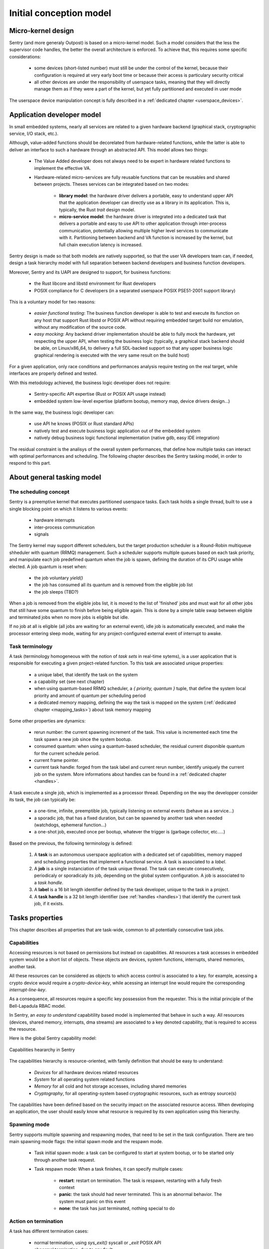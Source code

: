 Initial conception model
------------------------

.. index::
   single: micro-kernel; principle


Micro-kernel design
^^^^^^^^^^^^^^^^^^^

Sentry (and more generaly Outpost) is based on a micro-kernel model. Such a
model considers that the less the supervisor code handles, the better the overall
architecture is enforced. To achieve that, this requires some specific considerations:

   * some devices (short-listed number) must still be under the control of the kernel,
     because their configuration is required at very early boot time or because their
     access is particulary security critical
   * all other devices are under the responsibility of userspace tasks, meaning that
     they will directly manage them as if they were a part of the kernel, but yet
     fully partitioned and executed in user mode

The userspace device manipulation concept is fully described in a :ref:`dedicated chapter <userspace_devices>`.


.. index::
   single: application; model
   single: library; model
   single: micro-service; model

Application developer model
^^^^^^^^^^^^^^^^^^^^^^^^^^^

In small embedded systems, nearly all services are related to a given hardware
backend (graphical stack, cryptographic service, I/O stack, etc.).

Although, value-added functions should be decorelated from hardware-related functions,
while the latter is able to deliver an interface to such a hardware through an abstracted
API.
This model allows two things:

   * The Value Added developer does not always need to be expert in hardware related functions
     to implement the effective VA.

   * Hardware-related micro-services are fully reusable functions that can be reusables
     and shared between projects. Theses services can be integrated based on two modes:

      * **library model**: the hardware driver delivers a portable, easy to understand upper API
        that the application developer can directly use as a library in its application. This is,
        typically, the Rust `trait` design model.

      * **micro-service model**: the hardware driver is integrated into a dedicated task that
        delivers a portable and easy to use API to other application through inter-process
        communication, potentially allowing multiple higher level services to communicate
        with it. Partitioning between backend and VA function is increased by the kernel, but
        full chain execution latency is increased.

Sentry design is made so that both models are natively supported, so that the user VA
developers team can, if needed, design a task hierarchy model with full separation between
backend developers and business function developers.

Moreover, Sentry and its UAPI are designed to support, for business functions:

   * the Rust libcore and libstd environment for Rust developers
   * POSIX compliance for C developers (in a separated userspace POSIX PSE51-2001 support library)

This is a voluntary model for two reasons:

   * *easier functional testing*: The business function developer is able to test and execute its function on any
     host that support Rust libstd or POSIX API without requiring embedded target build nor emulation, without
     any modification of the source code.

   * *easy mocking*: Any backend driver implementation should be able to fully mock the hardware,
     yet respecting the upper API, when testing the business logic (typically, a graphical stack
     backend should be able, on Linux/x86_64, to delivery a full SDL-backed
     support so that any upper business logic graphical rendering is executed with
     the very same result on the build host)

For a given application, only race conditions and performances analysis require testing
on the real target, while interfaces are properly defined and tested.

With this metodology achieved, the business logic developer does not require:

   * Sentry-specific API expertise (Rust or POSIX API usage instead)
   * embedded system low-level expertise (platform bootup, memory map, device drivers design...)

In the same way, the business logic developer can:

   * use API he knows (POSIX or Rust standard APIs)
   * natively test and execute business logic application out of the embedded system
   * natively debug business logic functional implementation (native gdb, easy IDE integration)

The residual constraint is the analisys of the overall system performances,
that define how multiple tasks can interact with optimal performances and scheduling. The following
chapter describes the Sentry tasking model, in order to respond to this part.


.. index::
   single: scheduling; principle
   single: task; definition
   single: job; definition
   single: label; definition
   single: task handle; definition

About general tasking model
^^^^^^^^^^^^^^^^^^^^^^^^^^^

The scheduling concept
""""""""""""""""""""""

Sentry is a preemptive kernel that executes partitioned userspace tasks.
Each task holds a single thread, built to use a single blocking point on which it
listens to various events:

   * hardware interrupts
   * inter-process communication
   * signals

The Sentry kernel may support different schedulers, but the target production scheduler is
a Round-Robin multiqueue shheduler with quantum (RRMQ) management.
Such a scheduler supports multiple queues based on each task priority, and
manipulate each job predefined quantum when the job is spawn, defining the
duration of its CPU usage while elected.
A job quantum is reset when:

   * the job voluntary `yield()`
   * the job has consumed all its quantum and is removed from the eligible job list
   * the job sleeps (TBD?)

When a job is removed from the eligible jobs list, it is moved to the list
of 'finished' jobs and must wait for all other jobs that still have some quantum to
finish before being eligible again. This is done by a simple table swap between eligible
and terminated jobs when no more jobs is eligible but idle.

If no job at all is eligible (all jobs are waiting for an external event), idle job is
automatically executed, and make the processor entering sleep mode, waiting for any
project-configured external event of interrupt to awake.

Task terminology
""""""""""""""""

A task (terminology homogeneous with the notion of *task sets* in real-time sytems),
is a user application that is responsible for executing a given project-related function.
To this task are associated unique properties:

   * a unique label, that identify the task on the system
   * a capability set (see next chapter)
   * when using quantum-based RRMQ scheduler, a `{ priority, quantum }` tuple, that
     define the system local priority and amount of quantum per scheduling period
   * a dedicated memory mapping, defining the way the task is mapped on the system
     (:ref:`dedicated chapter <mapping_tasks>`) about task memory mapping

Some other properties are dynamics:

   * rerun number: the current spawning increment of the task. This value is incremented
     each time the task spawn a new job since the system bootup.
   * consumed quantum: when using a quantum-based scheduler, the residual current disponible
     quantum for the current schedule period.
   * current frame pointer.
   * current task handle: forged from the task label and current rerun number, identify
     uniquely the current job on the system. More informations about handles can be
     found in a :ref:`dedicated chapter <handles>`.

A task execute a single job, which is implemented as a processor thread. Depending on
the way the developper consider its task, the job can typically be:

   * a one-time, infinite, preemptible job, typically listening on external events (behave as a service...)
   * a sporadic job, that has a fixed duration, but can be spawned by another task when needed (watchdogs, ephemeral function...)
   * a one-shot job, executed once per bootup, whatever the trigger is (garbage collector, etc.....)

Based on the previous, the following terminology is defined:

   1. A **task** is an autonomous userspace application with a dedicated set of capabilities, memory mapped and scheduling properties
      that implement a functional service. A task is associated to a *label*.
   2. A **job** is a single instanciation of the task unique thread. The task can execute consecutively, periodicaly or sporadicaly
      its job, depending on the global system configuration. A job is associated to a *task handle*.
   3. A **label** is a 16 bit length identifier defined by the task developer, unique to the task in a project.
   4. A **task handle** is a 32 bit length identifier (see :ref:`handles <handles>`) that identify the current task job, if it exists.


.. index::
   single: capability; concept
   single: capability; definition
   single: job start; model
   single: job termination; model

Tasks properties
^^^^^^^^^^^^^^^^

This chapter describes all properties that are task-wide, common to all potentially consecutive task jobs.

Capabilities
""""""""""""

.. _capabilities:

Accessing resources is not based on permissions but instead on capabilities.
All resources a task accesses in embedded system would be a short list of objects.
These objects are devices, system functions, interrupts, shared memories, another task.

All these resources can be considered as objects to which access control is associated to
a key. for example, acessing a crypto device would require a *crypto-device-key*, while
acessing an interrupt line would require the corresponding *interrupt-line-key*.

As a consequence, all resources require a specific key possession from the requester.
This is the initial principle of the Bell-Lapadula RBAC model.

In Sentry, an *easy to understand* capabitility based model is implemented that
behave in such a way. All resources (devices, shared memory, interrupts, dma streams)
are associated to a key denoted capability, that is required to access the resource.

Here is the global Sentry capability model:

.. figure:: ../_static/figures/capabilities.png
   :width: 80%
   :alt: Outpost capabilities
   :align: center

   Capabilities heararchy in Sentry

The capabilities hierarchy is resource-oriented, with family definition that should
be easy to understand:

   * *Devices* for all hardware devices related resources
   * *System* for all operating system related functions
   * *Memory* for all cold and hot storage accesses, including shared memories
   * *Cryptography*, for all operating-system based cryptographic resources, such as
     entropy source(s)

The capabilities have been defined based on the security impact on the associated
resource access. When developing an application, the user should easily know
what resource is required by its own application using this hierarchy.

Spawning mode
"""""""""""""

Sentry supports multiple spawning and respawning modes, that need to be set
in the task configuration. There are two main spawning mode flags: the initial
spawn mode and the respawn mode.

   * Task initial spawn mode: a task can be configured to start at system
     bootup, or to be started only through another task request.
   * Task respawn mode: When a task finishes, it can specify multiple cases:

      * **restart**: restart on termination. The task is respawn, restarting with a
        fully fresh context
      * **panic**: the task should had never terminated. This is an abnormal behavior.
        The system must panic on this event
      * **none**: the task has just terminated, nothing special to do

Action on termination
"""""""""""""""""""""

.. _job_termination:

A task has different termination cases:

   * normal termination, using `sys_exit()` syscall or `_exit` POSIX API
   * abnormal termination, due to any fault

The kernel handles both exit cases differently:

   * In case of normal termination, the kernel check the task flags as defined in the
     previous chapter and execute the sigstop handler. This handler is a runtime
     implementation. If the application developer has defined and declared a custom
     handler for this case, the runtime sigstop handler will execute it as first,
     **before** its own execution.
   * In case of abnormal termination (fault, etc.), the kernel call the runtime sysabort handler. This handler
     is a runtime implementation. If the application developer has defined and
     declared a custom handler for this case, the runtime sysabort handler will
     call the task custom handler **after** its own execution. When the sysabort
     handler execution is executed, the task is in a dedicated state associated to it.
     If another fault rise while executing the abort handler, the system panic for
     security.

.. index::
   single: job entrypoint; model
   single: rust

job entrypoint
^^^^^^^^^^^^^^

.. _job_entrypoint:

Sentry kernel consider that there is, somewhere, a `_start` symbol (most of the
time, this symbol is hosted by the user libc) that needs to be called.
This symbol is the task entrypoint.

In Sentry, the entrypoint is called with the following prototype:

.. code-block:: C

   /**
    * @param[in] runid: run identifier, starting at 0 at boot
    *   the runid is incremented each time the task job is respawned
    * @param[in] seed: current job input seed, to be used for SSP
    */
   void __attribute__((no_stack_protector, noreturn)) _start(uint32_t runid, uint32_t seed)
   {
         // [...]
         do {
            /* my task loop... */
         } while (1);
         __builtin__unreachable();
   }

.. note::
   the entrypoint symbol name is not a requirement but instead more a convention
   accepted by all toolchains. Entrypoint symbol can be overriden by linker script
   but the usage of `_start` symbol avoid this

The given arguments are used in order to inform the userspace job of the current
run identifier and to allow initialization of the stack smashing protection.

Sentry is not resposible for upper layers implementation, although, a typical call
stack model would be:

.. code-block:: C

   uint32_t __stack_chk_guard = 0;

   int main(void)
   {
      printf("Hello!")
      /* [...] */
      return 0;
   }

   void __attribute__((no_stack_protector, noreturn)) _start(uint32_t runid, uint32_t seed)
   {
      int task_ret;
      __stack_chk_guard = seed;
      /* SSP activated now */
      __libc_init();
      task_ret = main();
      sys_exit(task_ret);
      __builtin__unreachable()
   }

In Outpost, the `_start` symbol is, in C, under the libshield responsability. It can
though be implemented in Rust or any language while the ABI is respected.

No kernel-level or global job mapping requirement is needed when the job is being
executed, as the Sentry kernel:

   * Copy the `.data` and `.got` section in SRAM
   * zeroify the `.bss` section
   * zeriofy the `.svc_exchange` section
   * initialize any kernel-level checked canaries (sections barriers, etc.)

Considering `_start` being a part of the runtime, this allows user developpers to
write userspace jobs as simple as:

.. code-block:: C

   int main(void)
   {
        printf("Hello world!");
        do {
            /* my task loop... */
        } while (1);
        return 0;
   }

or in Rust:

.. code-block:: Rust

   fn main() {
        println!("Hello world!");
        loop {
            /* my task loop... */
        }
   }

It is also possible to define a reactive job, when being started by another task. In that
later case, the job is no more an infinite loop, but instead somehting like:

.. code-block:: Rust

   fn main() {
        mut action_result : u32;
        println!("Spanwed on demand");
        action_result = do_action();
        println!("Return action result to caller");
        emit_action_result_to_caller();
        /// leaving with action result as return code
        action_result
   }

.. note::
   Using this very same mechanism, it is also possible to easily support task with
   periodic jobs. Such a job, like the above, do not host an infinite loop but instead
   periodically execute a fresh context. The kernel then arm a period timer each time
   the job finishes in order to respawn it.

   Such a job can be started at boot time, or by another task, while the periodic
   restart is a job termination policy. This is interesting when a feature that
   requires periodic action is dynamically activated on the system (for e.g. through
   a received request).

.. index::
   single: mapping; model
   single: task metadata

Mapping tasks
^^^^^^^^^^^^^

.. _mapping_tasks:

Task mapping calculation is **not** under the Sentry kernel responsibility. It
is considered that the task mapping calculation is made during project build, by
the project build system, typically using each task two-pass build in order to
calculate and position each task in memory, considering as input the memory layout
of the target.

Such model, where the kernel is not responsible for preparing the task placement,
allows to keep separated the task build environment from the kernel build environment.
The link between all tasks, the kernel, and the resulting generated firmware is made
later on by the project build system, as defined in the following:

.. figure:: ../_static/figures/system_sw_layout.png
   :width: 80%
   :alt: Sentry managers hierarchy in syscall usage
   :align: center

   Typical software layout

To do this, the Sentry kernel considers that it exist, in the overall project layout, a dedicated
section denoted `task_list`.
This section is defined as the following:

.. code-block:: c
   :linenos:

   uint32_t    task_number;
   task_meta_t task_list[CONFIG_MAX_TASKS];

This section is out of the kernel build system responsibility and out of the kernel generated
binary. It is, typically, positioned at the top of the kernel TXT zone so that a single memory
region is used in order to map both kernel code and this region, by the project global layout
configuration.

When the project build system include and position all the tasks of the project in memory,
it is responsible for fulfilling this region with the effective number of tasks
(that must be less or equal to the CONFIG_MAX_TASKS value) and upgrade the task_number field
with the adequate number.
This section is then mapped as read-only content by the kernel, and used in order to initiate
the task manager.

Each task metadata is a task descriptor that contains all required information about a
given task. This metadata contains:

   * a 64bits magic number, to enable fast invalid or empty entry detection
   * a version, that correspond to the ABPI version of the task structure. This avoids potential
     incompativility between the Sentry kernel release and the binary blob generated by the build
     system
   * a task handle (`taskh_t`) that uniquely identify the task
   * various scheduling informations (priority, quantum, ...) that define the task scheduling policy
   * the task capabilities, defining the level of capacities of the task on the system
   * the task memory mapping (code address and size, data address and size, bss infos, heap infos, stack address
     and size) so that the kernel knows how to initiate the task, zeroify the bss, copy the data, etc.
   * entrypoint offset, so that the kernel knows what to execute at task startup. The entrypoint is not
     the task `main()` function but the UAPI `_start` symbol that is used in order to startup some task relative
     environment such as SSP
   * list of task devices, denoted with their `devh_t`
   * list of task owned shared memory, denoted with their `shm_t`
   * list of task DMA streams, denoted with their `dmah_t`
   * if used independently of devices, list of interrupts, denoted with their `irqh_t`
   * the overall metadata HMAC (future used for metadata integrity check at bootup)
   * the task flash content HMAC (future used for metadata integrity check at bootup)

Given all these information, the task manager forge the tasks list at startup, prepare each task memory, and
schedule all tasks that declared themselves as bootable.

There is no specific memory constraint on task mapping for task placement other than, for each
logical region (task code, task RAM) the usual power of two constraint between the base address and
the size. There is no fixed region size, no inter-task alignment, no link between task code and RAM
region size and so on.


.. note::
  More informations on the way task memory mapping is done is described in
  :ref:`Task Layout <task_layout>` chapter
